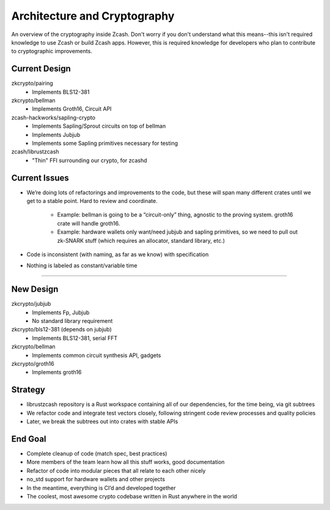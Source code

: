 Architecture and Cryptography
=======================
An overview of the cryptography inside Zcash. Don't worry if you don't understand what this means--this isn't required knowledge to use Zcash or build Zcash apps. However, this is required knowledge for developers who plan to contribute to cryptographic improvements.

Current Design
--------------

zkcrypto/pairing
    - Implements BLS12-381
zkcrypto/bellman
    - Implements Groth16, Circuit API
zcash-hackworks/sapling-crypto
    - Implements Sapling/Sprout circuits on top of bellman
    - Implements Jubjub
    - Implements some Sapling primitives necessary for testing
zcash/librustzcash
    - "Thin" FFI surrounding our crypto, for zcashd

Current Issues
--------------

- We’re doing lots of refactorings and improvements to the code, 
  but these will span many different crates until we get to a stable 
  point. Hard to review and coordinate.

    - Example: bellman is going to be a “circuit-only” thing, agnostic to the proving system. 
      groth16 crate will handle groth16.
    - Example: hardware wallets only want/need jubjub and sapling primitives, so we need to 
      pull out zk-SNARK stuff (which requires an allocator, standard library, etc.)

- Code is inconsistent (with naming, as far as we know) with specification

- Nothing is labeled as constant/variable time

----

New Design
----------

zkcrypto/jubjub
    - Implements Fp, Jubjub
    - No standard library requirement
zkcrypto/bls12-381 (depends on jubjub)
    - Implements BLS12-381, serial FFT
zkcrypto/bellman
    - Implements common circuit synthesis API, gadgets
zkcrypto/groth16
    - Implements groth16

Strategy
--------

- librustzcash repository is a Rust workspace containing all of our dependencies, 
  for the time being, via git subtrees

- We refactor code and integrate test vectors closely, following stringent code review processes and quality policies

- Later, we break the subtrees out into crates with stable APIs

End Goal
--------

- Complete cleanup of code (match spec, best practices)

- More members of the team learn how all this stuff works, good documentation

- Refactor of code into modular pieces that all relate to each other nicely

- no_std support for hardware wallets and other projects

- In the meantime, everything is CI’d and developed together

- The coolest, most awesome crypto codebase written in Rust anywhere in the world


